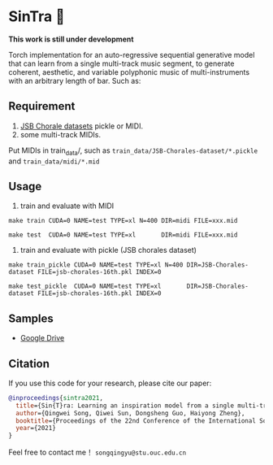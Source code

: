 * SinTra 🎻
*This work is still under development*

Torch implementation for an auto-regressive sequential generative model that can learn from a single multi-track music segment, to generate coherent, aesthetic, and variable polyphonic music of multi-instruments with an arbitrary length of bar. Such as: 

[[file:./doc/fig-1.png]]

** Requirement
  1. [[https://github.com/czhuang/JSB-Chorales-dataset][JSB Chorale datasets]] pickle or MIDI.
  2. some multi-track MIDIs.
  Put MIDIs in train_data/, such as =train_data/JSB-Chorales-dataset/*.pickle= and =train_data/midi/*.mid=

** Usage
  1. train and evaluate with MIDI
  =make train CUDA=0 NAME=test TYPE=xl N=400 DIR=midi FILE=xxx.mid=
  
  =make test  CUDA=0 NAME=test TYPE=xl       DIR=midi FILE=xxx.mid=
  
  2. train and evaluate with pickle (JSB chorales dataset)
  =make train_pickle CUDA=0 NAME=test TYPE=xl N=400 DIR=JSB-Chorales-dataset FILE=jsb-chorales-16th.pkl INDEX=0=
  
  =make test_pickle  CUDA=0 NAME=test TYPE=xl       DIR=JSB-Chorales-dataset FILE=jsb-chorales-16th.pkl INDEX=0=
  
** Samples
  - [[https://drive.google.com/drive/folders/1-X1hmdvEcBiqlL1Si6BSLLzeKOyfGEXw?usp=sharing][Google Drive]]


** Citation
  If you use this code for your research, please cite our paper:

  #+BEGIN_SRC bibtex
    @inproceedings{sintra2021,
      title={Sin{T}ra: Learning an inspiration model from a single multi-track music segment},
      author={Qingwei Song, Qiwei Sun, Dongsheng Guo, Haiyong Zheng},
      booktitle={Proceedings of the 22nd Conference of the International Society for Music Information Retrieval},
      year={2021}
    }
  #+END_SRC

  Feel free to contact me！ =songqingyu@stu.ouc.edu.cn=
